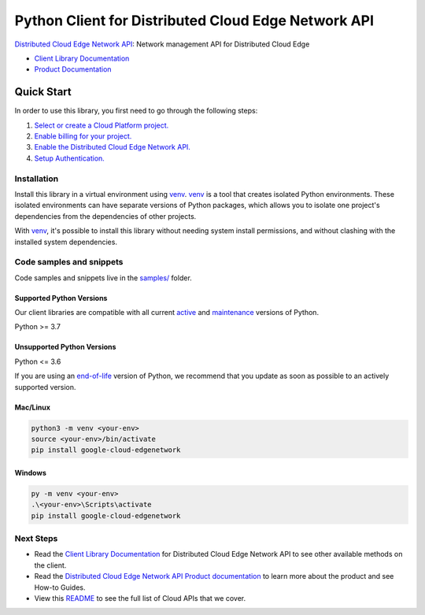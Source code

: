 Python Client for Distributed Cloud Edge Network API
====================================================

|preview| |pypi| |versions|

`Distributed Cloud Edge Network API`_: Network management API for Distributed Cloud Edge

- `Client Library Documentation`_
- `Product Documentation`_

.. |preview| image:: https://img.shields.io/badge/support-preview-orange.svg
   :target: https://github.com/googleapis/google-cloud-python/blob/main/README.rst#stability-levels
.. |pypi| image:: https://img.shields.io/pypi/v/google-cloud-edgenetwork.svg
   :target: https://pypi.org/project/google-cloud-edgenetwork/
.. |versions| image:: https://img.shields.io/pypi/pyversions/google-cloud-edgenetwork.svg
   :target: https://pypi.org/project/google-cloud-edgenetwork/
.. _Distributed Cloud Edge Network API: https://cloud.google.com/distributed-cloud/edge/latest/docs/overview
.. _Client Library Documentation: https://cloud.google.com/python/docs/reference/google-cloud-edgenetwork/latest
.. _Product Documentation:  https://cloud.google.com/distributed-cloud/edge/latest/docs/overview

Quick Start
-----------

In order to use this library, you first need to go through the following steps:

1. `Select or create a Cloud Platform project.`_
2. `Enable billing for your project.`_
3. `Enable the Distributed Cloud Edge Network API.`_
4. `Setup Authentication.`_

.. _Select or create a Cloud Platform project.: https://console.cloud.google.com/project
.. _Enable billing for your project.: https://cloud.google.com/billing/docs/how-to/modify-project#enable_billing_for_a_project
.. _Enable the Distributed Cloud Edge Network API.:  https://cloud.google.com/distributed-cloud/edge/latest/docs/overview
.. _Setup Authentication.: https://googleapis.dev/python/google-api-core/latest/auth.html

Installation
~~~~~~~~~~~~

Install this library in a virtual environment using `venv`_. `venv`_ is a tool that
creates isolated Python environments. These isolated environments can have separate
versions of Python packages, which allows you to isolate one project's dependencies
from the dependencies of other projects.

With `venv`_, it's possible to install this library without needing system
install permissions, and without clashing with the installed system
dependencies.

.. _`venv`: https://docs.python.org/3/library/venv.html


Code samples and snippets
~~~~~~~~~~~~~~~~~~~~~~~~~

Code samples and snippets live in the `samples/`_ folder.

.. _samples/: https://github.com/googleapis/google-cloud-python/tree/main/packages/google-cloud-edgenetwork/samples


Supported Python Versions
^^^^^^^^^^^^^^^^^^^^^^^^^
Our client libraries are compatible with all current `active`_ and `maintenance`_ versions of
Python.

Python >= 3.7

.. _active: https://devguide.python.org/devcycle/#in-development-main-branch
.. _maintenance: https://devguide.python.org/devcycle/#maintenance-branches

Unsupported Python Versions
^^^^^^^^^^^^^^^^^^^^^^^^^^^
Python <= 3.6

If you are using an `end-of-life`_
version of Python, we recommend that you update as soon as possible to an actively supported version.

.. _end-of-life: https://devguide.python.org/devcycle/#end-of-life-branches

Mac/Linux
^^^^^^^^^

.. code-block:: console

    python3 -m venv <your-env>
    source <your-env>/bin/activate
    pip install google-cloud-edgenetwork


Windows
^^^^^^^

.. code-block:: console

    py -m venv <your-env>
    .\<your-env>\Scripts\activate
    pip install google-cloud-edgenetwork

Next Steps
~~~~~~~~~~

-  Read the `Client Library Documentation`_ for Distributed Cloud Edge Network API
   to see other available methods on the client.
-  Read the `Distributed Cloud Edge Network API Product documentation`_ to learn
   more about the product and see How-to Guides.
-  View this `README`_ to see the full list of Cloud
   APIs that we cover.

.. _Distributed Cloud Edge Network API Product documentation:  https://cloud.google.com/distributed-cloud/edge/latest/docs/overview
.. _README: https://github.com/googleapis/google-cloud-python/blob/main/README.rst
